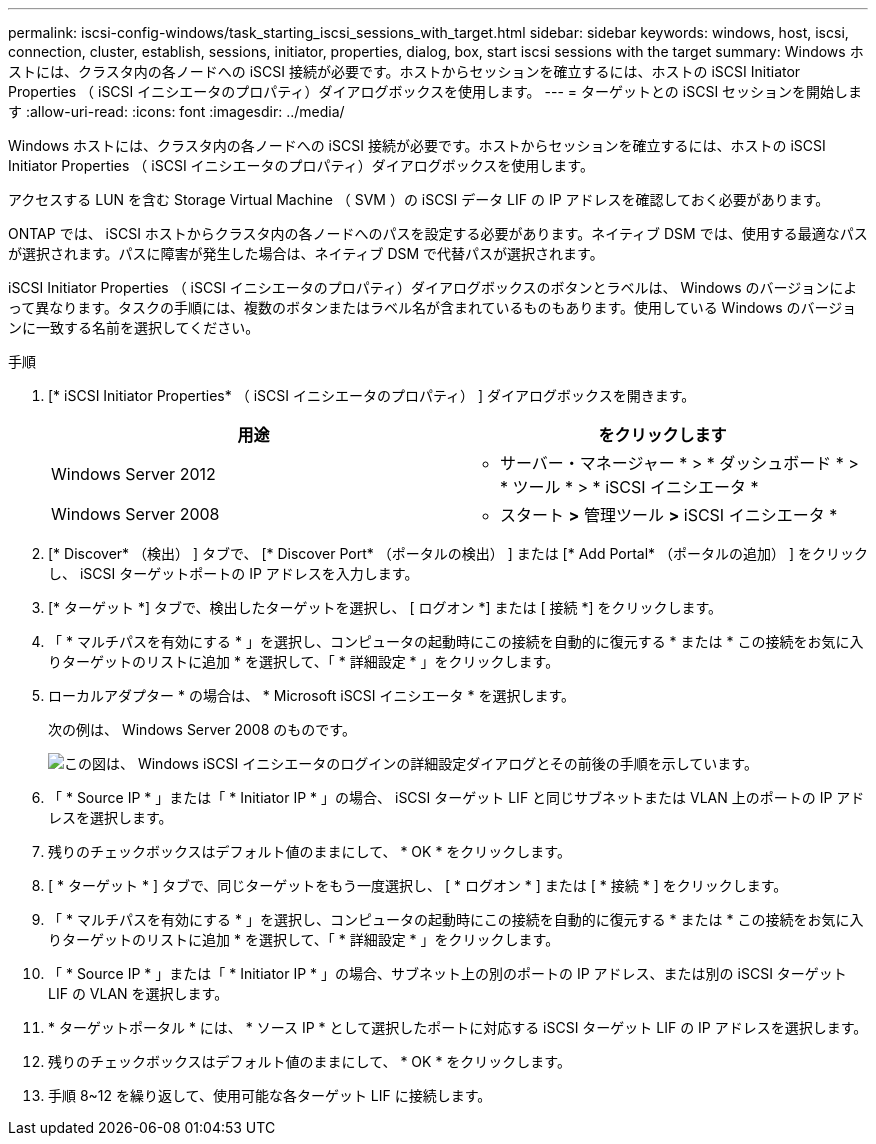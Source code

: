 ---
permalink: iscsi-config-windows/task_starting_iscsi_sessions_with_target.html 
sidebar: sidebar 
keywords: windows, host, iscsi, connection, cluster, establish, sessions, initiator, properties, dialog, box, start iscsi sessions with the target 
summary: Windows ホストには、クラスタ内の各ノードへの iSCSI 接続が必要です。ホストからセッションを確立するには、ホストの iSCSI Initiator Properties （ iSCSI イニシエータのプロパティ）ダイアログボックスを使用します。 
---
= ターゲットとの iSCSI セッションを開始します
:allow-uri-read: 
:icons: font
:imagesdir: ../media/


[role="lead"]
Windows ホストには、クラスタ内の各ノードへの iSCSI 接続が必要です。ホストからセッションを確立するには、ホストの iSCSI Initiator Properties （ iSCSI イニシエータのプロパティ）ダイアログボックスを使用します。

アクセスする LUN を含む Storage Virtual Machine （ SVM ）の iSCSI データ LIF の IP アドレスを確認しておく必要があります。

ONTAP では、 iSCSI ホストからクラスタ内の各ノードへのパスを設定する必要があります。ネイティブ DSM では、使用する最適なパスが選択されます。パスに障害が発生した場合は、ネイティブ DSM で代替パスが選択されます。

iSCSI Initiator Properties （ iSCSI イニシエータのプロパティ）ダイアログボックスのボタンとラベルは、 Windows のバージョンによって異なります。タスクの手順には、複数のボタンまたはラベル名が含まれているものもあります。使用している Windows のバージョンに一致する名前を選択してください。

.手順
. [* iSCSI Initiator Properties* （ iSCSI イニシエータのプロパティ） ] ダイアログボックスを開きます。
+
|===
| 用途 | をクリックします 


 a| 
Windows Server 2012
 a| 
* サーバー・マネージャー * > * ダッシュボード * > * ツール * > * iSCSI イニシエータ *



 a| 
Windows Server 2008
 a| 
* スタート *>* 管理ツール *>* iSCSI イニシエータ *

|===
. [* Discover* （検出） ] タブで、 [* Discover Port* （ポータルの検出） ] または [* Add Portal* （ポータルの追加） ] をクリックし、 iSCSI ターゲットポートの IP アドレスを入力します。
. [* ターゲット *] タブで、検出したターゲットを選択し、 [ ログオン *] または [ 接続 *] をクリックします。
. 「 * マルチパスを有効にする * 」を選択し、コンピュータの起動時にこの接続を自動的に復元する * または * この接続をお気に入りターゲットのリストに追加 * を選択して、「 * 詳細設定 * 」をクリックします。
. ローカルアダプター * の場合は、 * Microsoft iSCSI イニシエータ * を選択します。
+
次の例は、 Windows Server 2008 のものです。

+
image::../media/iscsi_login_for_windows.gif[この図は、 Windows iSCSI イニシエータのログインの詳細設定ダイアログとその前後の手順を示しています。]

. 「 * Source IP * 」または「 * Initiator IP * 」の場合、 iSCSI ターゲット LIF と同じサブネットまたは VLAN 上のポートの IP アドレスを選択します。
. 残りのチェックボックスはデフォルト値のままにして、 * OK * をクリックします。
. [ * ターゲット * ] タブで、同じターゲットをもう一度選択し、 [ * ログオン * ] または [ * 接続 * ] をクリックします。
. 「 * マルチパスを有効にする * 」を選択し、コンピュータの起動時にこの接続を自動的に復元する * または * この接続をお気に入りターゲットのリストに追加 * を選択して、「 * 詳細設定 * 」をクリックします。
. 「 * Source IP * 」または「 * Initiator IP * 」の場合、サブネット上の別のポートの IP アドレス、または別の iSCSI ターゲット LIF の VLAN を選択します。
. * ターゲットポータル * には、 * ソース IP * として選択したポートに対応する iSCSI ターゲット LIF の IP アドレスを選択します。
. 残りのチェックボックスはデフォルト値のままにして、 * OK * をクリックします。
. 手順 8~12 を繰り返して、使用可能な各ターゲット LIF に接続します。

